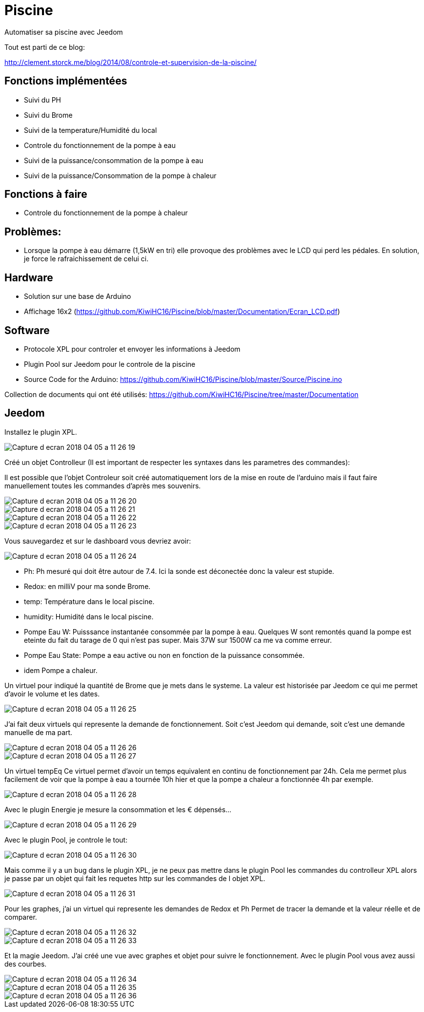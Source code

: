 = Piscine
Automatiser sa piscine avec Jeedom

Tout est parti de ce blog:

http://clement.storck.me/blog/2014/08/controle-et-supervision-de-la-piscine/

== Fonctions implémentées
- Suivi du PH
- Suivi du Brome
- Suivi de la temperature/Humidité du local
- Controle du fonctionnement de la pompe à eau
- Suivi de la puissance/consommation de la pompe à eau
- Suivi de la puissance/Consommation de la pompe à chaleur

== Fonctions à faire
- Controle du fonctionnement de la pompe à chaleur

== Problèmes:
- Lorsque la pompe à eau démarre (1,5kW en tri) elle provoque des problèmes avec le LCD qui perd les pédales. En solution, je force le rafraichissement de celui ci. 

== Hardware
- Solution sur une base de Arduino
- Affichage 16x2 (https://github.com/KiwiHC16/Piscine/blob/master/Documentation/Ecran_LCD.pdf)

== Software
- Protocole XPL pour controler et envoyer les informations à Jeedom
- Plugin Pool sur Jeedom pour le controle de la piscine
- Source Code for the Arduino: https://github.com/KiwiHC16/Piscine/blob/master/Source/Piscine.ino

Collection de documents qui ont été utilisés: https://github.com/KiwiHC16/Piscine/tree/master/Documentation

== Jeedom

Installez le plugin XPL.

image::images/Capture_d_ecran_2018_04_05_a_11_26_19.png[]

Créé un objet Controlleur (Il est important de respecter les syntaxes dans les parametres des commandes):

Il est possible que l'objet Controleur soit créé automatiquement lors de la mise en route de l'arduino mais il faut faire manuellement toutes les commandes d'après mes souvenirs.

image::images/Capture_d_ecran_2018_04_05_a_11_26_20.png[]
image::images/Capture_d_ecran_2018_04_05_a_11_26_21.png[]
image::images/Capture_d_ecran_2018_04_05_a_11_26_22.png[]
image::images/Capture_d_ecran_2018_04_05_a_11_26_23.png[]

Vous sauvegardez et sur le dashboard vous devriez avoir:

image::images/Capture_d_ecran_2018_04_05_a_11_26_24.png[]

* Ph: Ph mesuré qui doit être autour de 7.4. Ici la sonde est déconectée donc la valeur est stupide.
* Redox: en milliV pour ma sonde Brome.
* temp: Température dans le local piscine.
* humidity: Humidité dans le local piscine.
* Pompe Eau W: Puisssance instantanée consommée par la pompe à eau. Quelques W sont remontés quand la pompe est eteinte du fait du tarage de 0 qui n'est pas super. Mais 37W sur 1500W ca me va comme erreur.
* Pompe Eau State: Pompe a eau active ou non en fonction de la puissance consommée.
* idem Pompe a chaleur.

Un virtuel pour indiqué la quantité de Brome que je mets dans le systeme. La valeur est historisée par Jeedom ce qui me permet d'avoir le volume et les dates.

image::images/Capture_d_ecran_2018_04_05_a_11_26_25.png[]

J'ai fait deux virtuels qui represente la demande de fonctionnement. Soit c'est Jeedom qui demande, soit c'est une demande manuelle de ma part.


image::images/Capture_d_ecran_2018_04_05_a_11_26_26.png[]
image::images/Capture_d_ecran_2018_04_05_a_11_26_27.png[]

Un virtuel tempEq
Ce virtuel permet d'avoir un temps equivalent en continu de fonctionnement par 24h. Cela me permet plus facilement de voir que la pompe à eau a tournée 10h hier et que la pompe a chaleur a fonctionnée 4h par exemple. 

image::images/Capture_d_ecran_2018_04_05_a_11_26_28.png[]

Avec le plugin Energie je mesure la consommation et les € dépensés...

image::images/Capture_d_ecran_2018_04_05_a_11_26_29.png[]

Avec le plugin Pool, je controle le tout:

image::images/Capture_d_ecran_2018_04_05_a_11_26_30.png[]

Mais comme il y a un bug dans le plugin XPL, je ne peux pas mettre dans le plugin Pool les commandes du controlleur XPL alors je passe par un objet qui fait les requetes http sur les commandes de l objet XPL.

image::images/Capture_d_ecran_2018_04_05_a_11_26_31.png[]

Pour les graphes, j'ai un virtuel qui represente les demandes de Redox et Ph Permet de tracer la demande et la valeur réelle et de comparer.

image::images/Capture_d_ecran_2018_04_05_a_11_26_32.png[]
image::images/Capture_d_ecran_2018_04_05_a_11_26_33.png[]

Et la magie Jeedom. J'ai créé une vue avec graphes et objet pour suivre le fonctionnement.
Avec le plugin Pool vous avez aussi des courbes.

image::images/Capture_d_ecran_2018_04_05_a_11_26_34.png[]
image::images/Capture_d_ecran_2018_04_05_a_11_26_35.png[]
image::images/Capture_d_ecran_2018_04_05_a_11_26_36.png[]
